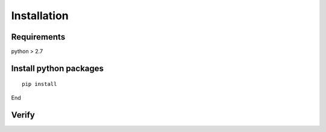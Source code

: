 ============
Installation
============

------------------
Requirements
------------------

python > 2.7

-----------------------
Install python packages
-----------------------

::

 pip install

End

------------------
Verify
------------------
